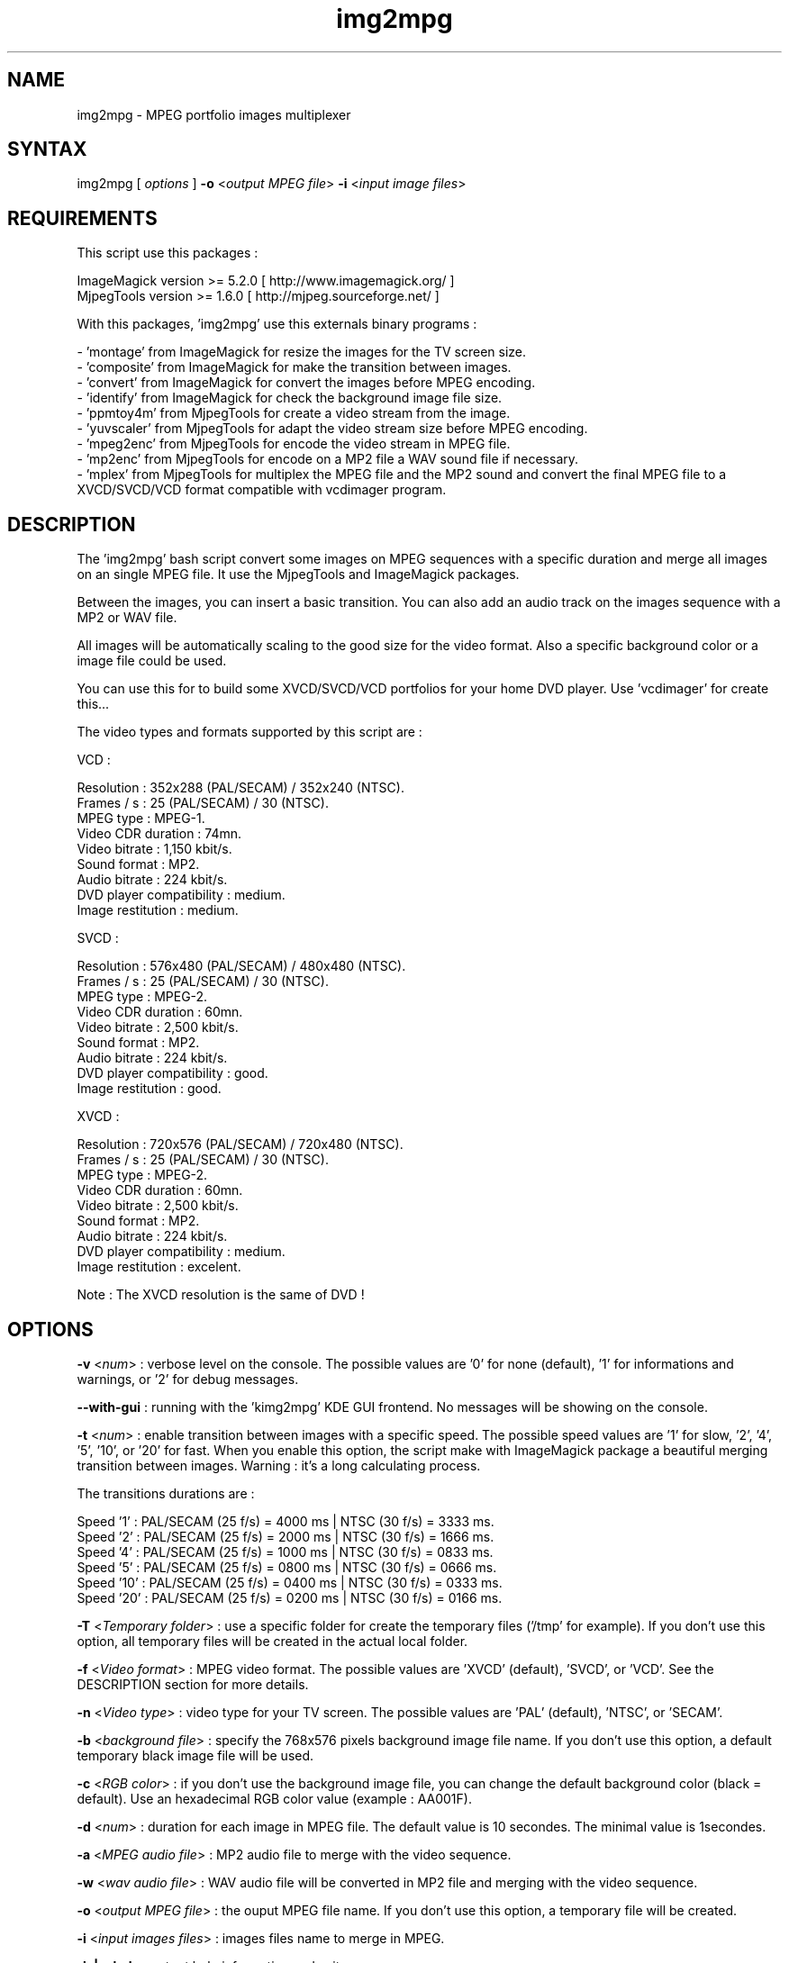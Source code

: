.\" MPEG portfolio images multiplexer from MjpegTools package
.TH "img2mpg" "1" "1 January 2003" "Gilles CAULIER" "MJPEG tools manual"
.SH "NAME"
.LP 
img2mpg \- MPEG portfolio images multiplexer
.SH "SYNTAX"
.LP 
img2mpg [\fI options \fP] \fB\-o\fR <\fIoutput MPEG file\fP> \fB\-i\fR <\fIinput image files\fP>
.SH "REQUIREMENTS"
.LP 
This script use this packages :
.LP   
ImageMagick version >= 5.2.0 [ http://www.imagemagick.org/ ]
.br 
MjpegTools  version >= 1.6.0 [ http://mjpeg.sourceforge.net/ ]
.LP 
With this packages, 'img2mpg' use this externals binary programs :

\- 'montage' from ImageMagick for resize the images for the TV screen size.
.br 
\- 'composite' from ImageMagick for make the transition between images.
.br 
\- 'convert' from ImageMagick for convert the images before MPEG encoding.
.br 
\- 'identify' from ImageMagick for check the background image file size.
.br 
\- 'ppmtoy4m' from MjpegTools for create a video stream from the image.
.br 
\- 'yuvscaler' from MjpegTools for adapt the video stream size before MPEG encoding.
.br 
\- 'mpeg2enc' from MjpegTools for encode the video stream in MPEG file.
.br 
\- 'mp2enc' from MjpegTools for encode on a MP2 file a WAV sound file if necessary.
.br 
\- 'mplex' from MjpegTools for multiplex the MPEG file and the MP2 sound and convert the final MPEG file to a XVCD/SVCD/VCD format compatible with vcdimager program.
.SH "DESCRIPTION"
.LP 
The 'img2mpg' bash script convert some images on MPEG sequences with a specific duration and merge all images on an single MPEG file. It use the MjpegTools and ImageMagick packages.
.LP 
Between the images, you can insert a basic transition. You can also add an audio track on the images sequence with a MP2 or WAV file.
.LP 
All images will be automatically scaling to the good size for the video format. Also a specific background color or a image file could be used.
.LP 
You can use this for to build some XVCD/SVCD/VCD portfolios for your home DVD player. Use 'vcdimager' for create this...
.LP 
The video types and formats supported by this script are :
.LP 
VCD :
.LP 
  Resolution : 352x288 (PAL/SECAM) / 352x240 (NTSC).
  Frames / s : 25 (PAL/SECAM) / 30 (NTSC).
  MPEG type : MPEG\-1.
  Video CDR duration : 74mn.
  Video bitrate : 1,150 kbit/s.
  Sound format : MP2.
  Audio bitrate : 224 kbit/s.
  DVD player compatibility : medium.
  Image restitution : medium.
.LP 
SVCD :
.LP 
  Resolution : 576x480 (PAL/SECAM) / 480x480 (NTSC).
  Frames / s : 25 (PAL/SECAM) / 30 (NTSC).
  MPEG type : MPEG\-2.
  Video CDR duration : 60mn.
  Video bitrate : 2,500 kbit/s.
  Sound format : MP2.
  Audio bitrate : 224 kbit/s.
  DVD player compatibility : good.
  Image restitution : good.
.LP 
XVCD :
.LP 
  Resolution : 720x576 (PAL/SECAM) / 720x480 (NTSC).
  Frames / s : 25 (PAL/SECAM) / 30 (NTSC).
  MPEG type : MPEG\-2.
  Video CDR duration : 60mn.
  Video bitrate : 2,500 kbit/s.
  Sound format : MP2.
  Audio bitrate : 224 kbit/s.
  DVD player compatibility : medium.
  Image restitution : excelent.

Note : The XVCD resolution is the same of DVD !
.SH "OPTIONS"
.LP 
\fB\-v\fR <\fInum\fP> : verbose level on the console. The possible values are  '0' for none (default), '1' for informations and warnings, or '2' for debug messages.

\fB\-\-with\-gui\fR : running with the 'kimg2mpg' KDE GUI frontend. No messages will be showing on the console.

\fB\-t\fR <\fInum\fP> : enable transition between images with a specific speed. The possible speed values are '1' for slow, '2', '4', '5', '10', or '20' for fast. When you enable this option, the script make with ImageMagick package a beautiful merging transition between images. Warning : it's a long calculating process.

The transitions durations are :

Speed  '1' : PAL/SECAM (25 f/s) = 4000 ms | NTSC (30 f/s) = 3333 ms.
.br 
Speed  '2' : PAL/SECAM (25 f/s) = 2000 ms | NTSC (30 f/s) = 1666 ms.
.br 
Speed  '4' : PAL/SECAM (25 f/s) = 1000 ms | NTSC (30 f/s) = 0833 ms.
.br 
Speed  '5' : PAL/SECAM (25 f/s) = 0800 ms | NTSC (30 f/s) = 0666 ms.
.br 
Speed '10' : PAL/SECAM (25 f/s) = 0400 ms | NTSC (30 f/s) = 0333 ms.
.br 
Speed '20' : PAL/SECAM (25 f/s) = 0200 ms | NTSC (30 f/s) = 0166 ms.

\fB\-T\fR <\fITemporary folder\fP> : use a specific folder for create the temporary files ('/tmp' for example). If you don't use this option, all temporary files will be created in the actual local folder.

\fB\-f\fR <\fIVideo format\fP> : MPEG video format. The possible values are 'XVCD' (default), 'SVCD', or 'VCD'. See the DESCRIPTION section for more details.

\fB\-n\fR <\fIVideo type\fP> : video type for your TV screen. The possible values are 'PAL' (default), 'NTSC', or 'SECAM'.

\fB\-b\fR <\fIbackground file\fP> : specify the 768x576 pixels background image file name. If you don't use this option, a default temporary black image file will be used.

\fB\-c\fR <\fIRGB color\fP> : if you don't use the background image file, you can change the default background color (black = default). Use an hexadecimal RGB color value (example : AA001F).

\fB\-d\fR <\fInum\fP> : duration for each image in MPEG file. The default value is 10 secondes. The minimal value is 1secondes.

\fB\-a\fR <\fIMPEG audio file\fP> : MP2 audio file to merge with the video sequence.

\fB\-w\fR <\fIwav audio file\fP> : WAV audio file will be converted in MP2 file and merging with the video sequence.

\fB\-o\fR <\fIoutput MPEG file\fP> : the ouput MPEG file name. If you don't use this option, a temporary file will be created.

\fB\-i\fR <\fIinput images files\fP> : images files name to merge in MPEG.

\fB\-h | \-\-help\fR : output help information and exit.

Note : The \fB\-i\fR option must be the last option in the command line.
.SH "RETURN VALUES"
.LP 
0 \-> Process finish succefuly.
.br 
1 \-> Error.
.SH "EXAMPLES"
.LP 
\fB# img2mpg \-f SVCD \-d 15 \-w Music.wav \-o MyPortfolio.mpg \-i 01.jpg 02.jpg 03.jpg 04.jpg\fR

Build PAL (default) SVCD MPEG file with the 'Music.wav' sound file and this image files sequence :

01.jpg
02.jpg
03.jpg
04.jpg

For each image on the portfolio, the screen show duration is 15 seconds. The output file is 'MyPortfolio.mpg'.
There isn't transition between images.
.LP 
\fB# img2mpg \-n NTSC \-t 2 \-o MyPortfolio.mpg \-i *.png\fR

Build XVCD (default) NTSC MPEG file with a transition between images (speed 2) with  all local PNG image files.
The image files sequence use the local filesystem sort.
.LP 
.SH "AUTHORS"
.LP 
This man page was written by Gilles CAULIER.
.br 
If you have questions, remarks, problems or you just want to contact
the author :
  \fIcaulier.gilles@free.fr\fP

The main mailing list for the MJPEG\-tools is:
  \fImjpeg\-users@lists.sourceforge.net\fP

For more info, see our website at
  \fIhttp://mjpeg.sourceforge.net\fP
.SH "SEE ALSO"
.LP 
ImageMagick(1), mjpegtools(1), vcdimager(1)

